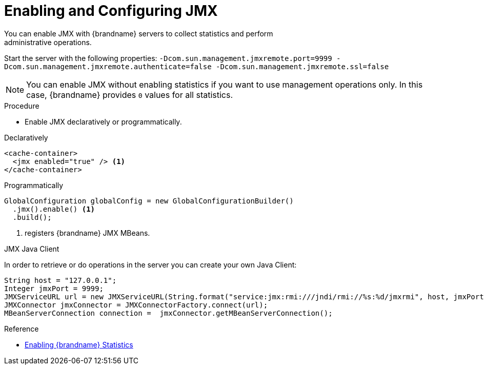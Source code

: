 [id='enable_jmx']
= Enabling and Configuring JMX
You can enable JMX with {brandname} servers to collect statistics and perform
administrative operations.

Start the server with the following properties: `-Dcom.sun.management.jmxremote.port=9999 -Dcom.sun.management.jmxremote.authenticate=false -Dcom.sun.management.jmxremote.ssl=false`

[NOTE]
====
You can enable JMX without enabling statistics if you want to use management
operations only. In this case, {brandname} provides `0` values for all
statistics.
====

.Procedure

* Enable JMX declaratively or programmatically.

.Declaratively

[source,xml,options="nowrap",subs=attributes+]
----
<cache-container>
  <jmx enabled="true" /> <1>
</cache-container>
----

.Programmatically

[source,java]
----
GlobalConfiguration globalConfig = new GlobalConfigurationBuilder()
  .jmx().enable() <1>
  .build();
----

<1> registers {brandname} JMX MBeans.

.JMX Java Client
In order to retrieve or do operations in the server you can create your own Java Client:
[source,java]
----
String host = "127.0.0.1";
Integer jmxPort = 9999;
JMXServiceURL url = new JMXServiceURL(String.format("service:jmx:rmi:///jndi/rmi://%s:%d/jmxrmi", host, jmxPort));
JMXConnector jmxConnector = JMXConnectorFactory.connect(url);
MBeanServerConnection connection =  jmxConnector.getMBeanServerConnection();
----

.Reference

* link:#enable_statistics[Enabling {brandname} Statistics]

